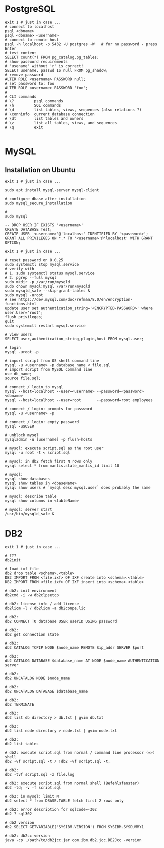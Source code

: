 * PostgreSQL
#+BEGIN_SRC shell
  exit 1 # just in case ...
  # connect to localhost
  psql <dbname>
  psql <dbname> <username>
  # connect to remote host
  psql -h localhost -p 5432 -U postgres -W   # for no password - press Enter
  # test content
  SELECT count(*) FROM pg_catalog.pg_tables;
  # show password requirements
  # 'usename' without 'r' is correct!
  SELECT usename, passwd IS null FROM pg_shadow;
  # remove password
  ALTER ROLE <username> PASSWORD null;
  # set password to: foo
  ALTER ROLE <username> PASSWORD 'foo';
  #
  # CLI commands
  # \?         psql commands
  # \h         SQL commands
  # \d         list tables, views, sequences (also relations ?)
  # \conninfo  current database connection
  # \dt        list tables and owners
  # \z         list all tables, views, and sequences
  # \q         exit

#+END_SRC


* MySQL
** Installation on Ubuntu
   #+BEGIN_SRC shell
     exit 1 # just in case ...

     sudo apt install mysql-server mysql-client

     # configure dbase after installation
     sudo mysql_secure_installation

     #
     sudo mysql
   #+END_SRC

#+BEGIN_SRC mysql
  -- DROP USER IF EXISTS '<username>'
  CREATE DATABASE Test;
  CREATE USER '<username>'@'localhost' IDENTIFIED BY '<password>';
  GRANT ALL PRIVILEGES ON *.* TO '<username>'@'localhost' WITH GRANT OPTION;
#+END_SRC

#+BEGIN_SRC shell
  exit 1 # just in case ...

  # reset password on 8.0.25
  sudo systemctl stop mysql.service
  # verify with
  # 1. sudo systemctl status mysql.service
  # 2. pgrep --full mysql
  sudo mkdir -p /var/run/mysqld
  sudo chown mysql:mysql /var/run/mysqld
  sudo mysqld_safe --skip-grant-tables &
  sudo mysql -uroot
  # see https://dev.mysql.com/doc/refman/8.0/en/encryption-functions.html
  update user set authentication_string='<ENCRYPTED-PASSWORD>' where user.User='root';
  flush privileges;
  quit
  sudo systemctl restart mysql.service

  # view users
  SELECT user,authentication_string,plugin,host FROM mysql.user;

  # login
  mysql -uroot -p

  # import script from OS shell command line
  mysql -u <username> -p database_name < file.sql
  # import script from MySQL command line
  use db_name;
  source file.sql;

  # connect / login to mysql
  mysql --host=localhost --user=<username> --password=<password> <dbname>
  mysql --host=localhost --user=root       --password=root employees

  # connect / login: prompts for password
  mysql -u <username> -p

  # connect / login: empty password
  mysql -u$USER

  # unblock mysql
  mysqladmin -u [username] -p flush-hosts

  # mysql: execute script.sql as the root user
  mysql -u root -t < script.sql

  # mysql: in db2 fetch first N rows only
  mysql select * from mantis.state_mantis_id limit 10

  # mysql:
  mysql show databases
  mysql show tables in <dbaseName>
  mysql show users # `mysql desc mysql.user` does probably the same

  # mysql: describe table
  mysql show columns in <tableName>

  # mysql: server start
  /usr/bin/mysqld_safe &
#+END_SRC

* DB2
  #+BEGIN_SRC shell
    exit 1 # just in case ...

    # ???
    db2init

    # load ixf file
    db2 drop table <schema>.<table>
    DB2 IMPORT FROM <file.ixf> OF IXF create into <schema>.<table>
    DB2 IMPORT FROM <file.ixf> OF IXF insert into <schema>.<table>

    # db2: init environment
    db2cmd -i -w db2clpsetcp

    # db2: license info / add license
    db2licm -l / db2licm -a db2conpe.lic

    # db2:
    db2 CONNECT TO database USER userID USING password

    # db2:
    db2 get connection state

    # db2:
    db2 CATALOG TCPIP NODE $node_name REMOTE $ip_addr SERVER $port

    # db2:
    db2 CATALOG DATABASE $database_name AT NODE $node_name AUTHENTICATION server

    # db2:
    db2 UNCATALOG NODE $node_name

    # db2:
    db2 UNCATALOG DATABASE $database_name

    # db2:
    db2 TERMINATE

    # db2:
    db2 list db directory > db.txt | gvim db.txt

    # db2:
    db2 list node directory > node.txt | gvim node.txt

    # db2:
    db2 list tables

    # db2: execute script.sql from normal / command line processor (=>) shell
    db2 -vf script.sql -t / !db2 -vf script.sql -t;

    # db2:
    db2 -tvf script.sql -z file.log

    # db2: execute script.sql from normal shell (Befehlsfenster)
    db2 -td; -v -f script.sql

    # db2: in mysql: limit N
    db2 select * from DBASE.TABLE fetch first 2 rows only

    # db2: error description for sqlcode=-302
    db2 ? sql302

    # db2 version
    db2 SELECT GETVARIABLE('SYSIBM.VERSION') FROM SYSIBM.SYSDUMMY1

    # db2: db2cc version
    java -cp ./path/to/db2jcc.jar com.ibm.db2.jcc.DB2Jcc -version
#+END_SRC
